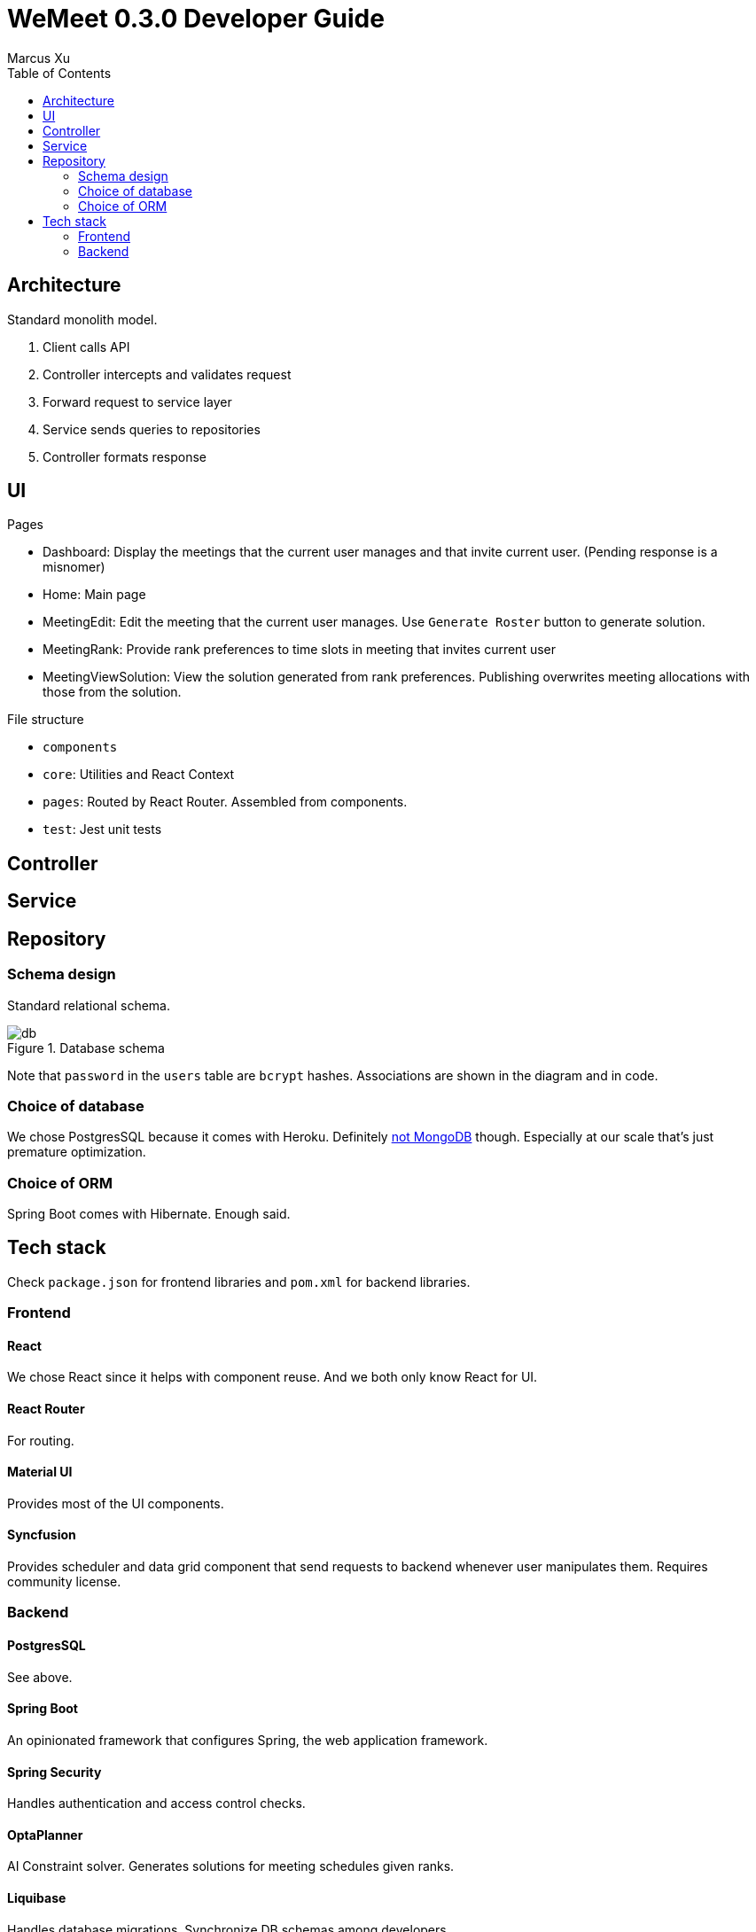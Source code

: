 = WeMeet 0.3.0 Developer Guide
Marcus Xu;
:toc:

== Architecture
Standard monolith model.

. Client calls API
. Controller intercepts and validates request
. Forward request to service layer
. Service sends queries to repositories
. Controller formats response

== UI
.Pages
* Dashboard: Display the meetings that the current user manages and that invite current user. (Pending response is a misnomer)
* Home: Main page
* MeetingEdit: Edit the meeting that the current user manages. Use `Generate Roster` button to generate solution.
* MeetingRank: Provide rank preferences to time slots in meeting that invites current user
* MeetingViewSolution: View the solution generated from rank preferences. Publishing overwrites meeting allocations with those from the solution.

.File structure
* `components`
* `core`: Utilities and React Context
* `pages`: Routed by React Router. Assembled from components.
* `test`: Jest unit tests

== Controller

== Service

== Repository

=== Schema design
Standard relational schema.

.Database schema
image::db.png[]

Note that `password` in the `users` table are `bcrypt` hashes. Associations are shown in the diagram and in code.

=== Choice of database
We chose PostgresSQL because it comes with Heroku. Definitely http://www.sarahmei.com/blog/2013/11/11/why-you-should-never-use-mongodb/[not MongoDB] though. Especially at our scale that's just premature optimization.

=== Choice of ORM
Spring Boot comes with Hibernate. Enough said.

== Tech stack
Check `package.json` for frontend libraries and `pom.xml` for backend libraries.

=== Frontend

==== React
We chose React since it helps with component reuse. And we both only know React for UI.

==== React Router
For routing.

==== Material UI
Provides most of the UI components.

==== Syncfusion
Provides scheduler and data grid component that send requests to backend whenever user manipulates them. Requires community license.

=== Backend

==== PostgresSQL
See above.

==== Spring Boot
An opinionated framework that configures Spring, the web application framework.

==== Spring Security
Handles authentication and access control checks.

==== OptaPlanner
AI Constraint solver. Generates solutions for meeting schedules given ranks.

==== Liquibase
Handles database migrations. Synchronize DB schemas among developers.

==== H2 Database
In memory database for integration tests.

==== Lombok
Generates boilerplate code like getters and setters.

==== Spring Data Rest
Generates RESTful API from repositories. Ensure API discoverability, uniformity and RESTfulness.

==== Spring Rest Docs
Generates the requests and responses from integration tests for API reference.